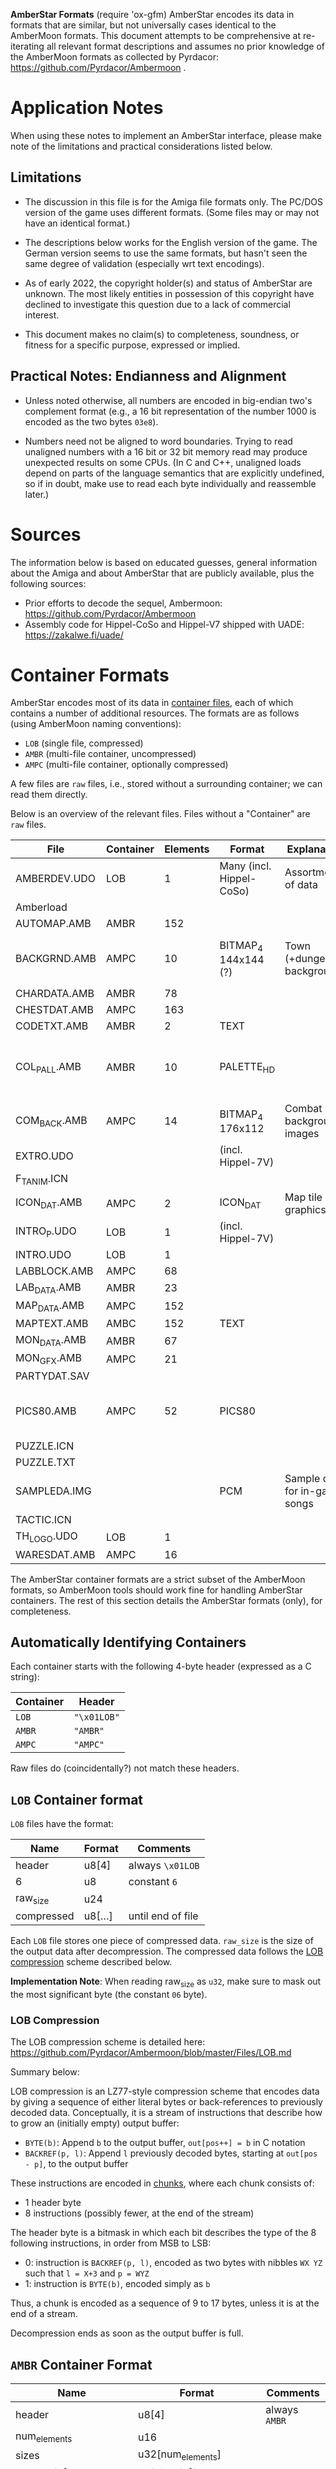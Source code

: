 *AmberStar Formats*
(require 'ox-gfm)
AmberStar encodes its data in formats that are similar, but not
universally cases identical to the AmberMoon formats.  This document
attempts to be comprehensive at re-iterating all relevant format
descriptions and assumes no prior knowledge of the AmberMoon formats
as collected by Pyrdacor: [[https://github.com/Pyrdacor/Ambermoon]] .

* Application Notes

When using these notes to implement an AmberStar interface, please
make note of the limitations and practical considerations listed
below.

** Limitations

- The discussion in this file is for the Amiga file formats only.  The
  PC/DOS version of the game uses different formats.  (Some files may
  or may not have an identical format.)

- The descriptions below works for the English version of the game.
  The German version seems to use the same formats, but hasn't seen
  the same degree of validation (especially wrt text encodings).

- As of early 2022, the copyright holder(s) and status of AmberStar
  are unknown.  The most likely entities in possession of this
  copyright have declined to investigate this question due to a lack
  of commercial interest.

- This document makes no claim(s) to completeness, soundness, or
  fitness for a specific purpose, expressed or implied.

** Practical Notes: Endianness and Alignment

- Unless noted otherwise, all numbers are encoded in big-endian two's
  complement format (e.g., a 16 bit representation of the number 1000
  is encoded as the two bytes ~03e8~).

- Numbers need not be aligned to word boundaries.  Trying to read
  unaligned numbers with a 16 bit or 32 bit memory read may produce
  unexpected results on some CPUs.  (In C and C++, unaligned loads
  depend on parts of the language semantics that are explicitly
  undefined, so if in doubt, make use to read each byte individually
  and reassemble later.)

* Sources

The information below is based on educated guesses, general
information about the Amiga and about AmberStar that are publicly
available, plus the following sources:
- Prior efforts to decode the sequel, Ambermoon: [[https://github.com/Pyrdacor/Ambermoon]]
- Assembly code for Hippel-CoSo and Hippel-V7 shipped with UADE:  https://zakalwe.fi/uade/

* Container Formats

AmberStar encodes most of its data in _container files_, each of which
contains a number of additional resources.  The formats are as follows
(using AmberMoon naming conventions):
- ~LOB~ (single file, compressed)
- ~AMBR~ (multi-file container, uncompressed)
- ~AMPC~ (multi-file container, optionally compressed)

A few files are ~raw~ files, i.e., stored without a surrounding
container; we can read them directly.

Below is an overview of the relevant files. Files without a
"Container" are ~raw~ files.

| File         | Container | Elements | Format                   | Explanation                   | Decoded                           |
|--------------+-----------+----------+--------------------------+-------------------------------+-----------------------------------|
| AMBERDEV.UDO | LOB       |        1 | Many (incl. Hippel-CoSo) | Assortment of data            | only very partially               |
| Amberload    |           |          |                          |                               |                                   |
| AUTOMAP.AMB  | AMBR      |      152 |                          |                               |                                   |
| BACKGRND.AMB | AMPC      |       10 | BITMAP_4 144x144 (?)     | Town (+dungeon) backgrounds   | only partially, palettes missing  |
| CHARDATA.AMB | AMBR      |       78 |                          |                               |                                   |
| CHESTDAT.AMB | AMPC      |      163 |                          |                               |                                   |
| CODETXT.AMB  | AMBR      |        2 | TEXT                     |                               | yes                               |
| COL_PALL.AMB | AMBR      |       10 | PALETTE_HD               |                               | mostly, missing exact RGB mapping |
| COM_BACK.AMB | AMPC      |       14 | BITMAP_4 176x112         | Combat background images      | Missing palettes                  |
| EXTRO.UDO    |           |          | (incl. Hippel-7V)        |                               |                                   |
| F_T_ANIM.ICN |           |          |                          |                               |                                   |
| ICON_DAT.AMB | AMPC      |        2 | ICON_DAT                 | Map tile graphics             | partially                         |
| INTRO_P.UDO  | LOB       |        1 | (incl. Hippel-7V)        |                               |                                   |
| INTRO.UDO    | LOB       |        1 |                          |                               |                                   |
| LABBLOCK.AMB | AMPC      |       68 |                          |                               |                                   |
| LAB_DATA.AMB | AMBR      |       23 |                          |                               |                                   |
| MAP_DATA.AMB | AMPC      |      152 |                          |                               |                                   |
| MAPTEXT.AMB  | AMBC      |      152 | TEXT                     |                               | yes                               |
| MON_DATA.AMB | AMBR      |       67 |                          |                               |                                   |
| MON_GFX.AMB  | AMPC      |       21 |                          |                               |                                   |
| PARTYDAT.SAV |           |          |                          |                               |                                   |
| PICS80.AMB   | AMPC      |       52 | PICS80                   |                               | mostly, missing palette bindings  |
| PUZZLE.ICN   |           |          |                          |                               |                                   |
| PUZZLE.TXT   |           |          |                          |                               |                                   |
| SAMPLEDA.IMG |           |          | PCM                      | Sample data for in-game songs | yes                               |
| TACTIC.ICN   |           |          |                          |                               |                                   |
| TH_LOGO.UDO  | LOB       |        1 |                          |                               |                                   |
| WARESDAT.AMB | AMPC      |       16 |                          |                               |                                   |


The AmberStar container formats are a strict subset of the AmberMoon
formats, so AmberMoon tools should work fine for handling AmberStar
containers.  The rest of this section details the AmberStar formats
(only), for completeness.

** Automatically Identifying Containers

Each container starts with the following 4-byte header (expressed as a
C string):

| Container | Header      |
|-----------+-------------|
| ~LOB~     | ~"\x01LOB"~ |
| ~AMBR~    | ~"AMBR"~    |
| ~AMPC~    | ~"AMPC"~    |

Raw files do (coincidentally?) not match these headers.

** ~LOB~ Container format

~LOB~ files have the format:

| Name       | Format  | Comments          |
|------------+---------+-------------------|
| header     | u8[4]   | always  ~\x01LOB~ |
| 6          | u8      | constant ~6~      |
| raw_size   | u24     |                   |
| compressed | u8[...] | until end of file |

Each ~LOB~ file stores one piece of compressed data.  ~raw_size~ is
the size of the output data after decompression.  The compressed data
follows the _LOB compression_ scheme described below.

*Implementation Note*: When reading raw_size as ~u32~, make sure to
mask out the most significant byte (the constant ~06~ byte).

*** LOB Compression

The LOB compression scheme is detailed here:
[[https://github.com/Pyrdacor/Ambermoon/blob/master/Files/LOB.md]]

Summary below:

LOB compression is an LZ77-style compression scheme that encodes data
by giving a sequence of either literal bytes or back-references to
previously decoded data.  Conceptually, it is a stream of instructions
that describe how to grow an (initially empty) output buffer:

- ~BYTE(b)~: Append ~b~ to the output buffer, ~out[pos++] = b~ in C notation
- ~BACKREF(p, l)~:  Append ~l~ previously decoded bytes, starting at ~out[pos - p]~, to the output buffer

These instructions are encoded in _chunks_, where each chunk consists of:
- 1 header byte
- 8 instructions (possibly fewer, at the end of the stream)

The header byte is a bitmask in which each bit describes the type of
the 8 following instructions, in order from MSB to LSB:
- 0: instruction is ~BACKREF(p, l)~, encoded as two bytes with nibbles ~WX YZ~ such that ~l = X+3~ and ~p = WYZ~
- 1: instruction is ~BYTE(b)~, encoded simply as ~b~

Thus, a chunk is encoded as a sequence of 9 to 17 bytes, unless it is
at the end of a stream.

Decompression ends as soon as the output buffer is full.

** ~AMBR~ Container Format

| Name                      | Format                      | Comments       |
|---------------------------+-----------------------------+----------------|
| header                    | u8[4]                       | always  ~AMBR~ |
| num_elements              | u16                         |                |
| sizes                     | u32[num_elements]           |                |
| element[0]                | u8[sizes[0]]                | raw data       |
| ...                       |                             |                |
| element[num_elements - 1] | u8[sizes[num_elements - 1]] | raw data       |

This uncompressed format is straightforward, though it is oddly
inefficient, in that looking up one element requires adding up the
sizes of all preceding elements to find that element's offset.

** ~AMPC~ Container Format

| Name                            | Format                      | Comments              |
|---------------------------------+-----------------------------+-----------------------|
| header                          | u8[4]                       | always  ~AMPC~        |
| num_elements                    | u16                         |                       |
| sizes                           | u32[num_elements]           |                       |
| element_block[0]                | u8[sizes[0]]                | LOB-compressed or raw |
| ...                             |                             |                       |
| element_block[num_elements - 1] | u8[sizes[num_elements - 1]] | LOB-compressed or raw |

~AMPC~ is similar to ~AMBR~, except that instead of directly storing
raw data, it may also store LOB-compressed data (see above).  An
~element_block~ can thus be in one of:
- ~LOB block~ format
- ~raw~ format

The block is in ~LOB block~ format iff it matches the following format:

| Name            | Format              | Comments          |
|-----------------+---------------------+-------------------|
| header          | u8[4]               | always  ~\x01LOB~ |
| 6               | u8                  | constant ~6~      |
| raw_size        | u24                 |                   |
| compressed_size | u32                 |                   |
| compressed      | u8[compressed_size] |                   |

Otherwise, the block is ~raw~, as in ~AMBR~ (implying that raw data
must never "accidentally" start with the ~LOB~ header).

* AMBERDEV data

The ~AMBERDEV~ file contains a large assortment of data (and possibly executable code?).  Some known
bits of interest below:

| Start offset    | Description                     | Format                                       |
|-----------------+---------------------------------+----------------------------------------------|
| 2170b           | String Fragment Table           | cf. Text Encoding                            |
| 31a46           | Song names                      | 0-terminated string, terminated by another 0 |
| 33d70 (approx.) | Graphics                        | 16x16, details tbd                           |
| 4cdc0           | Songs, starting with"City Walk" | CoSo                                         |

** String Fragment Table

The String Fragment Table is a sequence of strings that are each
preceded by a single byte indicating the string's length plus one.
For instance, the string "ELF" is preceded by ~04~.  The last string
is followed by a ~00~ byte.  These strings form an indexable table of
English/German words:

| Index | Word    |
|-------+---------|
|     1 | ~HUMAN~ |
|     2 | ~ELF~   |
|     3 | ~DWARF~ |
|   ... | ...     |

The special character ~#~ indicates a newline.

The German version of the game presumably uses codepage 850 for German
characters (?).

* Text Encoding

Text is generally encoded as a sequence of u16 indices into the String
Fragment Table.  Since this sequence does not include whitespace,
decoding text requires inserting whitespace at certain positions.

The following heuristic may or may not produce the desired results:
- When decoding, Insert a blank before the next string fragment if:
  - The next fragment is NOT the first fragment in the text
  - The previous fragment was NOT a newline
  - The next fragment starts with a letter, a number, a dash or a tilde symbol

** TEXT Format

The ~TEXT~ format describes a table of strings that use _Text Encoding_.  It consists
either of two ~00~ bytes, indicating that the table is empty, or of the following:

| Name               | Format                                 |
|--------------------+----------------------------------------|
| num_text           | u8                                     |
| 0                  | ~0~                                    |
| pos[0]             | u16                                    |
| ...                | ...                                    |
| pos[num_text]      | u16                                    |
| text[0]            | u16[pos[1] - pos[0]]                   |
| ...                |                                        |
| text[num_text - 1] | u16[pos[num_text] - pos[num_text - 1]] |

Note that there are ~num_text + 1~ text position entries, but only
~num_text~ texts; this simplifies determining how long each text is.
Each text is encoded with the _Text Encoding_ format described above.


* Graphics

** BITMAP_4 format

(Used by PICS80)

4 bitplanes.  Format:

(assuming 80x80 images)

- 80 lines containing:
  - 5 x-words containing:
    - 4 bitplanes (bit 0 to bit 3):
      - one u16 (MSB left) that encodes that bitplane for the current x-word.


For example, the first two lines of an 80x(something) image will consist of ten
x-words, each describing 16 pixels:

00000000000000001111111111111111222222222222222233333333333333334444444444444444
55555555555555556666666666666666777777777777777788888888888888889999999999999999
...

Each of these is encoded as a sequence of 4 16 bit words:
- bitplane[0] : u16
- bitplane[1] : u16
- bitplane[2] : u16
- bitplane[3] : u16

** PALETTE_HDR format
(used by COL_PALL and ICON_DAT)

Starts with a 16 bit word that indicates the number of colours.
Otherwise analogous to PALETTE_16, though colour indices seem to go
only up to 7 (?) in ICON_DAT.

** PALETTE_16 format

(Used by PICS80)

Same as in AmberMoon.  16 colours, with each palette entry encoded as
two bytes / four nibbles: ~XR GB~, where ~X~ is always 0.  ~R~, ~G~,
and ~B~ range from ~0~ (minimum) to ~f~ (maximum).

** PICS80 Format

Contains 26 80x80 pixel images.  Each image is encoded as a bitmap and a palette, with
image ~n~ stored as:
- BITMAP_4 at ~PICS80[n*2]~
- PALETTE_16 at ~PICS80[n*2 + 1]~

| Image number | Showing                                      | Meaning       | Notes        | Alt PIC80 palette |
|--------------+----------------------------------------------+---------------+--------------+-------------------|
|            0 | Camp                                         |               |              |                   |
|            1 | Graveyard                                    | Start of game |              |                   |
|            2 | Inn                                          |               |              |                   |
|            3 | Store                                        |               |              |                   |
|            4 | Basement lab                                 |               |              |                   |
|            5 | Monster with a sword                         |               | Bad palette? | 27 ??             |
|            6 | Stable                                       |               |              |                   |
|            7 | Temple                                       |               |              |                   |
|            8 | Rat altar                                    |               |              |                   |
|            9 | Bearded guy with books in his home           |               |              |                   |
|           10 | Robed person on round throne                 |               |              |                   |
|           11 | Closed chest                                 |               |              |                   |
|           12 | Door                                         |               |              |                   |
|           13 | Pier and ship                                |               |              |                   |
|           14 | Bar                                          |               |              |                   |
|           15 | Cultist ceremony                             |               | Bad palette? | 9? 21?            |
|           16 | Magic mouth                                  |               |              |                   |
|           17 | Dead people in forest                        |               |              |                   |
|           18 | Wizard casting Force Cage on group of people |               |              |                   |
|           19 | Dragon with nest                             |               |              |                   |
|           20 | Opened chest                                 |               |              |                   |
|           21 | Crystal ball with island inside              |               |              |                   |
|           22 | Robed man in library                         |               |              |                   |
|           23 | Demon in crystal ball                        |               |              |                   |
|           24 | Volcano and castle                           |               | Bad palette? |                   |
|           25 | Hand holding something (the AmberStar?)      |               | Bad palette? |                   |

** ICON_DAT

This format describes graphics for map tiles.  Both container elements
describe 250 (0xfa) map icons.  The file format is as follows:

| Name                 | Format          | Comments                           |
|----------------------+-----------------+------------------------------------|
| ?                    | u16             | Unknown values are (0xed and 0xf9) |
| animation_type[250]  | u8[250]         | (not verified)                     |
| animation_start[250] | u16[250]        | (not verified)                     |
| ?                    | u16[250]        | Seemingly bit flags for each icon  |
| ?                    | u8(250]         | Small numbers (0-10) for each icon |
| palette              | PALETTE_HDR     | 66 bytes                           |
| images               | BITMAP_HDR[250] | starts at 0x814                    |

Note that icons may consist of (loop over) multiple images.

- ~animation_type~: Unclear.  Seems to take values 1-4, 6, and 7.  Some observations:
  - ~1~: seems to be used for static images
  - ~2~: used for three images of a person sitting on a chair, looking
    in different directions, perhaps adjusted to look at the player
    character?
  - ~3~: used for what appears to be a gate opening animation
  - ~4~: looping?
  - ~6~: used for a bursting bubble
  - ~7~: used for a bursting bubble

- ~animation_start~: indicates for each icon what the first image for
  that icon is.  ~animation_start[icon] = img~ means that the icon
  uses the images between:
  - first: ~images[img - 1]~
  - last: ~images[animation_start[icon + 1] - 1]~, except for the last icon,
    which always seems to have only one image.
  (i.e., ~images[0]~ is encoded as ~1~ in this table).


** Graphics files

* Songs

Song information for all songs other than intro and outro is split up
into _sample data_ (SAMPLEDA.IMG) and individual songs stored in
AMBERDEV.UDO.  At this time it is unclear where the song locations are
indexed, but since there are exactly 19 CoSo song headers for the 19
songs, it is unlikely that this needs to be addressed.

** SAMPLEDA Format

This file contains signed 8-bit sample data.  It is indexed from CoSo
*Sample* records.

** CoSo Format

The description below focuses on the Hippel-CoSo variant used in
AmberStar.  See "CoSo Notes" below for more information.

A CoSo record starts with the following header:

| Name                 | Format | Comments                       |
|----------------------+--------+--------------------------------|
| magic number         | u8[4]  | always  ~COSO~                 |
| pos_instruments      | u32    |                                |
| pos_timbres          | u32    |                                |
| pos_monopatterns     | u32    |                                |
| pos_divisions        | u32    |                                |
| pos_song             | u32    |                                |
| pos_samples          | u32    |                                |
| total_length         | u32    |                                |
| magic number         | u8[4]  | always  ~TFMX~                 |
| num_instruments - 1  | u2     |                                |
| num_timbres - 1      | u2     | 1 less than the actual count   |
| num_monopatterns - 1 | u2     | 1 less than the actual count   |
| num_divisions - 1    | u2     | 1 less than the actual count   |
| 0x40                 | u2     | unknown / unused               |
| 0                    | u2     | unknown / unused               |
| num_songs            | u2     |                                |
| num_samples          | u2     |                                |
| 0                    | u2[6]  | unknown / unused (!unverified) |


All ~pos_~ references are relative to the first byte of the header.

The remaining song data (except for the sample data) follows.

*** CoSo Sections

A CoSo record contains the following additional sections, most of which
deviate substantially from typical MOD files:

- *Instruments*, describing the samples and base tones associated with
  an instrument.

- *Timbres*, describing different volumes and vibrato styles for
  playing an instrument. Includes *Volume Envelopes*, which in turn
  are different (possibly infinite) sequences of volume information
  (in the sense of loudness).

- *Monopatterns*, which are compressed MOD-like "patterns", but for
  only one channel at a time.  They select notes, timbres, and effects.

- *Divisions* map the four Amiga channels to monopatterns, but can
  also apply transpose patterns or adjust their volume.

- *Songs*, the different songs stored in a CoSo file (in AmberStar,
  there seems to be only one song per file).

- *Samples*, pointers to audio samples in ~SAMPLEDA.IMG~.

These sections are in order, so that the corresponding position
markers also indicate the end of the preceding section:

| Section              | Offset          | Format  | Element Size | Number of Elements |
|----------------------+-----------------+---------+--------------+--------------------|
| Header               | 0               | single  |           32 | 1                  |
| Instruments          | pos_instruments | indexed |     variable | num_instruments    |
| Timbres              | pos_timbres     | indexed |     variable | num_timbres        |
| Monopatterns         | pos_patterns    | indexed |     variable | num_patterns       |
| Divisions            | pos_divisions   | array   |           12 | num_divisions      |
| Songs                | pos_song        | array   |            6 | num_songs          |
| Samples              | pos_samples     | array   |           10 | num_samples        |
| (end of CoSo record) | total_length    |         |              | 0                  |

All sections except for the header may store multiple elements.  The table above
indicates how the section encodes these elements:
- indexed: The section contains variable-length entries and uses an _index table_ (see below)
- array: The section contains fixed-length entries (of "Element Size" bytes) in sequence.

*** CoSo Index Tables

Three sections (*Instruments*, *Timbres*, *Monopatterns*) store
variable-length entries.  If we set ~num_elts~ to the number of
elements of that section (i.e., ~num_instruments~, ~num_timbres~, or
~num_patterns~), these sections have the following format:

| Name                  | Format                        | Comments                                      |
|-----------------------+-------------------------------+-----------------------------------------------|
| index[0]              | u16                           | relative to CoSo header                       |
| ...                   |                               |                                               |
| index[num_elts - 1]   | u16                           | relative to CoSo header                       |
| element[0]            | u8[index[1] - index[0]]       | variable length; meaning is section-dependent |
| ...                   |                               |                                               |
| element[num_elts - 1] | u8[end - index[num_elts - 1]] | variable length; meaning is section-dependent |

where ~end~ is the offset of the start of the next section.

The indices point directly into the ~elements~ block (relative to the
first CoSo header byte).

*** Song Semantics and Duration

The *Instruments*, *Timbres*, and *Monopatterns* sections contain
instructions that should be executed in sequence, and associated
timing information.  The programs for these three sections execute
concurrently but can reset each other in a number of ways; e.g., an
instrument can reset the current volume envelope program for the
active timbre, and a monopattern can set new instruments and volume
envelopes.

Program elements may have a duration, expressed in *ticks*.  One tick
has a duration of 0.02s, aligned with the timing of the PAL Amiga
screen redraw interrupt.

**** Notes, Pitch, and Period

The *period* is the amount of time allotted for playing a sample,
expressed in Amiga timer ticks.  The sample frequency is then the
number of times we can fit this period into one second's worth of
timer ticks:

  frequency = 3546894.6 / period

Adjusting this frequency allows adjusting the tone at which the sample
plays.

In CoSo, the period is determined by the _channel note_, which is the
sum of the following:
- *Instrument* pitch (which may be ~RELATIVE~ or ~ABSOLUTE~)
- *Monopattern* note (only with ~RELATIVE~ instrument pitch)
- *Division* transpose (only with ~RELATIVE~ instrument pitch)

Below are the note-to-period mappings, split by octave and semitone:

| Octave | st_0 | st_1 | st_2 | st_3 | st_4 | st_5 | st_6 | st_7 | st_8 | st_9 | st_10 | st_11 |
|--------+------+------+------+------+------+------+------+------+------+------+-------+-------|
|      0 | 1712 | 1616 | 1524 | 1440 | 1356 | 1280 | 1208 | 1140 | 1076 | 1016 |   960 |   906 |
|      1 |  856 |  808 |  762 |  720 |  678 |  640 |  604 |  570 |  538 |  508 |   480 |   453 |
|      2 |  428 |  404 |  381 |  360 |  339 |  320 |  302 |  285 |  269 |  254 |   240 |   226 |
|      3 |  214 |  202 |  190 |  180 |  170 |  160 |  151 |  143 |  135 |  127 |   120 |   113 |
|      4 |  113 |  113 |  113 |  113 |  113 |  113 |  113 |  113 |  113 |  113 |   113 |   113 |
|      5 | 3424 | 3232 | 3048 | 2880 | 2712 | 2560 | 2416 | 2280 | 2152 | 2032 |  1920 |  1812 |
|      6 | 6848 | 6464 | 6096 | 5760 | 5424 | 5120 | 4832 | 4560 | 4304 | 4064 |  3840 |  3624 |

In other words, the highest expected sampling rate is 31388 Hz, and the lowest is 518.

CoSo discards the most significant bit of the note (i.e., note 130 =
note 2).  Any notes outside the above table (i.e., >= 84) are mapped
to 0.

The resultant period may be further adjusted by
- *Vibrato*, and
- *Portando*
in that order, see below.

**** Vibrato

CoSo supports use a notion of *Vibrato* that modulates the audio
frequency with a saw-tooth pattern.  CoSo describes the saw-tooth
function via *slope* an *depth* parameters.

Let *period* = slope / depth (rounded up).  Then the saw-tooth
function has the form:

\(
  v(t) = \left \{ \begin{array}{l[]lcl} \max&(-\frac{\textsf{depth}}{2}, \phantom{-}\frac{depth}{2} - \textsf{slope} * (t \mod (\textbf{period} \times 2))) &\iff& t \mod \textbf{period}\textrm{ is even} \\
                                        \min&(\phantom{-}\frac{\textsf{depth}}{2}, -\frac{depth}{2} + \textsf{slope} * (t \mod (\textbf{period} \times 2))) &\iff& t \mod \textbf{period}\textrm{ is odd} \\ \end{array} \right .$
\)

(though tick counting seems to start at 1, meaning that v(0) is never used).

The *period* modulated by vibrato then becomes:

$\textbf{period}'(t) = \textbf{period} \times \left (1 + \frac{v(t)}{1024} \right )$

**** Portando

CoSo supports a linear variant of *Portando*, parameterised by
*portando_slope*.  The effect is defined as follows:

$p(t) = 1 - \frac{t \times \text{portando\_delta}}{1024}$

such that

$\textbf{period}''(t) = \textbf{period} \times  p(t)$

The Portando effect always applies after Vibrato.

**** Volume

CoSo uses Amiga volume levels, which range from 0 to 64.  A volume of 0 means "mute",
and volumes between 1 and 64 progress logarithmically wrt their dB values:

|  dB | Volume |
|-----+--------|
|   0 |     64 |
|  -6 |     32 |
| -12 |     16 |
| -18 |      8 |
| -24 |      4 |
| -30 |      2 |
| -36 |      1 |

The implications for mapping CoSo songs to PCM waveforms is that we
can interpret volume as a factor on all amplitudes, effectively
multiplying all amplitudes by ~volume / 64.0~.

In CoSo, the volume is the product of the following:
- *Volume Envelope* volume
- *Division* ~channel_volume~, interpreted as a percentage

**** Channels

CoSo supports four audio channels:

| Channel | Stereo output |
|---------+---------------|
|       0 | left          |
|       1 | right         |
|       2 | right         |
|       3 | left          |

Each channel maintains its individual state for *Instruments*,
*Timbres*, and *Monopatterns*.  Different channels may use the same
timbres etc. without affecting each other's state.

*Divisions* expose a structure that suggests that they synchronise
channels, but there does not seem to be any actual channel
synchronisation involved: if one channel's monopattern finishes before
another channel's, it may move on to the next division before the
other channels do.  (*TO VERIFY*)

*** Instruments

Instruments describe the "kind of tone" that the song should produce,
mainly in the form of sample and pitch information.

Each instrument is described in a variable-length byte sequence, encoding
various operations that describe the instrument.  By using timing delays,
instruments can vary their sample and pitch after being triggered.

The meanings of the bytes are below (in hexadecimal encoding):

| First Byte | Parameters                                                        | Operation                                                  | Duration | Notes               |
|------------+-------------------------------------------------------------------+------------------------------------------------------------+----------+---------------------|
| e0         | [pos:u8]                                                          | LOOP(pos)                                                  |        0 |                     |
|------------+-------------------------------------------------------------------+------------------------------------------------------------+----------+---------------------|
| e1         |                                                                   | COMPLETED                                                  | infinite |                     |
|------------+-------------------------------------------------------------------+------------------------------------------------------------+----------+---------------------|
| e2         | [sample:u8]                                                       | SAMPLE(sample, 1)                                          |        0 |                     |
|------------+-------------------------------------------------------------------+------------------------------------------------------------+----------+---------------------|
| e3         | [vslope:u8]  [vdepth:u8]                                          | ... unused: VIBRATO(vslope, vdepth) )                      |        0 | Unused in AmberStar |
|------------+-------------------------------------------------------------------+------------------------------------------------------------+----------+---------------------|
| e4         | [sample:d8]                                                       | ... unused: SAMPLE(num, 1)                                 |        0 | Unused in AmberStar |
|------------+-------------------------------------------------------------------+------------------------------------------------------------+----------+---------------------|
| e5         | [sample:u8]  [loop:u16]  [len>>1:u16]  [delta>>1:i16]  [speed:u8] | SAMPLE(sample, 1)                                          |        0 |                     |
|            |                                                                   | _if loop = 0xffff: SLIDE(len, sample.length, delta, speed) |          |                     |
|            |                                                                   | _otherwise:        SLIDE(len, loop << 1, delta, speed)     |          |                     |
|            |                                                                   | RESET-VOL                                                  |          |                     |
|------------+-------------------------------------------------------------------+------------------------------------------------------------+----------+---------------------|
| e6         | [len>>1:u16]  [delta>>1:i16]  [speed:u8]                          | ... unused: SLIDE(len, ?, delta, speed)                    |        0 | Unused in AmberStar |
|------------+-------------------------------------------------------------------+------------------------------------------------------------+----------+---------------------|
| e7         | [sample:u8]                                                       | SAMPLE(sample, 0)                                          |        0 |                     |
|            |                                                                   | RESET-VOL                                                  |          |                     |
|------------+-------------------------------------------------------------------+------------------------------------------------------------+----------+---------------------|
| e8         | [ticks:u8]                                                        | ... unused: INSTRUMENT-DELAY(ticks)                        |    ticks | Unused in AmberStar |
|------------+-------------------------------------------------------------------+------------------------------------------------------------+----------+---------------------|
| e9         | [sample:u8]  [sample_offset:u8]                                   | ... unused: SAMPLE-CUSTOM(sample, sample_offset)           |        0 | Unused in AmberStar |
|------------+-------------------------------------------------------------------+------------------------------------------------------------+----------+---------------------|
| [pitch:u8] | _if NOT pitch & 0x80                                              | PITCH(pitch, RELATIVE)                                     |        1 | Default case (1)    |
|------------+-------------------------------------------------------------------+------------------------------------------------------------+----------+---------------------|
| [pitch:u8] | _if     pitch & 0x80                                              | PITCH(pitch & 0x7f, ABSOLUTE)                              |        1 | Default case (2)    |
|------------+-------------------------------------------------------------------+------------------------------------------------------------+----------+---------------------|

The operations above are detailed below:

- ~COMPLETED~: Instrument definition completed.

- ~LOOP(pos)~: Jump back to the byte position ~pos~ in this
  instrument's byte sequence to loop.

- ~PITCH(pitch, RELATIVE)~: Sets the instrument's pitch, effectively
  transposing the note that the instrument plays.  Not cumulative,
  i.e., overrides the previous pitch setting.  Wait one tick before
  continuing.

- ~PITCH(pitch, ABSOLUTE)~: Sets the _channel note_ directly.  This
  overrides *Monopattern* notes and *Division* transpose effects.
  Wait one tick before continuing.

- ~RESET-VOL~: Reset the volume envelope program in the current timbre
  to its starting position.

- ~SAMPLE(sample, reset_position)~: Switch to the specified ~sample~
  as the sample for this instrument.  If ~reset_position~ is ~1~ or if
  the sample is different from the previously assigned sample for this
  channel, also reset the sample's loop.

- ~SLIDE(len, loop, delta, speed)~: Interpret the current sample as a
  sample sequence, and "slide" across the sample data.  Specifically,
  loop from ~[loop..loop+len]~ within the sample, and after each
  ~speed~ ticks, update ~loop += delta~, unless this would take us
  outside the sample's data, at which point the loop window remains in
  position.  The effect of ~SLIDE~ ends as soon as the instrument's
  sample is changed.

The following operations seem unused in AmberStar and are therefore
less likely to be correct:

- ~INSTRUMENT-DELAY(ticks)~: Wait for the specified number of ticks before
  running the next operation.

- ~SAMPLE-CUSTOM(sample, offset)~: A variant of ~SAMPLE(sample, 1)~
  that seems to allow access to alternative start offset and loop
  information for the same sample data (read from from the *Samples*
  section).

- ~VIBRATO(vslope, vdepth)~: Update the current vibrato settings for this channel.

Each instrument ends with either ~COMPLETED~ or ~LOOP(_)~.

*** Timbres and Volume Envelopes

Timbres describe the volume and vibrato with which an instrument
should be played.  Each timbre begins with a header, followed by a
variable-length *Volume Envelope*.

A timbre header has the following format:

| Name          | Format | Comments                                                                                                    |
|---------------+--------+-------------------------------------------------------------------------------------------------------------|
| speed         | u8     | Default number of ticks between each step in the sound envelope                                             |
| instrument    | u8     | _if NOT instrument == 0x80: set instrument.  Monopatterns may override the instrument selecting the timbre. |
|               |        | _if     instrument == 0x80: keep current instrument and ignore any monopattern instrument override.         |
| vibrato_slope | u8     |                                                                                                             |
| vibrato_depth | u8     |                                                                                                             |
| vibrato_delay | u8     | Number of ticks before vibrato begins                                                                       |

The volume envelope follows immediately, and consists of bytes with
the following meaning:

| First Byte    | Parameters    | Meaning        | Duration | Notes                                          |
|---------------+---------------+----------------+----------+------------------------------------------------|
| e0            | [ticks:u8]    | SUSTAIN(ticks) | ticks    |                                                |
| e1, ..., e7   |               | HOLD           | infinite |                                                |
| e8            | [offset+5:u8] | LOOP(offset)   | 0        | Value is 5 bytes higher than the offset        |
| [volume:u8]   |               | VOLUME(volume) | speed    | Default case; "speed" is taken from the header |

- ~SUSTAIN(ticks)~ only delays processing the next step of the volume envelope.
- ~HOLD~ maintains the current volume level indefinitely.
- ~LOOP(offset)~ loops back to an earlier volume envelope entry.
- ~VOLUME(volume)~ sets the current base volume (which will be affected by the channel volume).

*** Monopatterns

Monopatterns encode a sequence of notes to play.  They again use a
sequential variable-length encoding:

| First Byte     | Parameters               | Operations                                                              | Duration | Notes                            |
|----------------+--------------------------+-------------------------------------------------------------------------+----------+----------------------------------|
| ff             |                          | END-PATTERN                                                             | 0        |                                  |
|----------------+--------------------------+-------------------------------------------------------------------------+----------+----------------------------------|
| fe             | [ticks:u8]               | SET-SPEED(ticks + 1)                                                    | 0        | pattern_speed := ticks + 1       |
|----------------+--------------------------+-------------------------------------------------------------------------+----------+----------------------------------|
| fd             | [ticks:u8]               | SET-SPEED(ticks + 1)                                                    | speed    | pattern_speed := ticks + 1       |
|                |                          | PATTERN-DELAY                                                           |          |                                  |
|----------------+--------------------------+-------------------------------------------------------------------------+----------+----------------------------------|
| [note:i8]      | [_info:u8]               | NOTE(note)                                                              | speed    | only note=0 appears in AmberStar |
| (if note <= 0) | (if NOT (_info & 0xe0)   |                                                                         |          |                                  |
|----------------+--------------------------+-------------------------------------------------------------------------+----------+----------------------------------|
| [note:i8]      | [_info:u8]  [info2:u8]   | NOTE(note)                                                              | speed    | only note=0 appears in AmberStar |
| (if note <= 0) | (if (_info & 0xe0)       |                                                                         |          |                                  |
|----------------+--------------------------+-------------------------------------------------------------------------+----------+----------------------------------|
| [note:u8]      | [timbre:u8]              | NOTE(note)                                                              | speed    | Default case (1)                 |
|                | (if NOT (timbre & 0xe0)  | TIMBRE(timbre + timbre_adjust, DEFAULT)                                 |          | timbre_adjust from *Division*    |
|----------------+--------------------------+-------------------------------------------------------------------------+----------+----------------------------------|
| [note:u8]      | [timbre:u8]  [effect:i8] | NOTE(note)                                                              | speed    | Default case (2)                 |
|                | (if (timbre & 0xe0)      | _if NOT timbre & 0x40: TIMBRE((timbre & 0x1f) + timbre_adjust, DEFAULT) |          | timbre_adjust from *Division*    |
|                |                          | _if     timbre & 0x40: TIMBRE((timbre & 0x1f) + timbre_adjust, effect)  |          |                                  |
|                |                          | _if timbre & 0x20: PORTANDO(effect)                                     |          |                                  |

Note that the ~speed~ in the above table is defined as:

  ~speed = pattern_speed * channel_speed~

where ~channel_speed~ is determined by the *Division* that triggered
this monopattern.

The explanations for the operations are below:

- ~END-PATTERN~: End of the monopattern.
- ~SET-SPEED(ticks)~: Sets the speed (in ticks) for all following ~PATTERN-DELAY~ and ~NOTE~ operations.
- ~PATTERN-DELAY~: Wait.
- ~NOTE(note)~: Set the current channel note.  Resets any current Portando effect.
- ~TIMBRE(timbre, DEFAULT)~: Set the channel's timbre.
- ~TIMBRE(timbre, instrument)~: Set the channel's timbre but override its instrument with the one specified here.
- ~PORTANDO(portando_slope)~: Activate portando for this note, with the given (i.e., recomputed) ~portando_slope~.

*** Divisions

Divisions are the highest-level units that make up a song.  Each
division maps all four channels to a monopattern, which in turn will
select timbre and instrument and play a sequence of notes.

Each division takes up twelve bytes; three for each channel ~c~,
from 0 to 3 (inclusive):

| Name           | Format | Comments                                   |
|----------------+--------+--------------------------------------------|
| monopattern[c] | u8     | Monopattern index to assign to the channel |
| transpose[c]   | i8     | Transpose for monopattern notes            |
| effect[c]      | u8     |                                            |

The effect can be one of the following:

| _if effect[c] = 0b0xxxxxxx | timbre_adjust := effect[c]         |
| _if effect[c] = 0b1000yyyy | FULL-STOP                          |
| _if effect[c] = 0b1110yyyy | channel_speed := 1 + 0byyyy        |
| _if effect[c] = 0b11110000 | channel_volume := 100              |
| _if effect[c] = 0b1111yyyy | channel_volume := (16 - 0byyy) * 6 |

- ~timbre_adjust~ shifts the *Timbres* selected by the *Monopattern* up by the given amount.
- ~channel_speed~ gives a factor for slowing down the notes across *all* channels
- ~FULL-STOP~: terminates the entire song.
- ~channel_volume~ permanently sets the channel's volume (as a percentage value).

Divisions play one monopattern on each of the channels until the
pattern's completion.  In principle, each channel might move onto the
next division, independently of each other, though in practice the
channels seem to be mapped to monopatterns of the same length (*TO VERIFY*).

The song terminates when the next division would be at or after the
~end~ of the Song.

*** Songs

Songs are encoded as follows:

| Name       | Format | Comments                                                   |
|------------+--------+------------------------------------------------------------|
| start      | u16    | byte index into the Division table: first division to play |
| end        | u16    | byte index into the Division table: end of song            |
| song_speed | u16    | initial ~channel_speed~ for all channels                   |

Initially, all channels are configured as follows:
- ~channel_volume~ = 100
- ~timbre_adjust~ = 0
- Vibrato disabled
- Portando disabled

*** Samples

Samples follow the following format:

| Name        | Format | Comments                            |
|-------------+--------+-------------------------------------|
| pos_sample  | u32    |                                     |
| length >> 1 | u16    | encoded as half of the actual value |
| pos_loop    | u16    |                                     |
| repeat >> 1 | u16    | encoded as half of the actual value |

The sample ranges from ~pos_sample..pos_sample + length - 1~.
Once the sample has played through once, it will loop from
~pos_loop..pos_loop + repeat - 1~.

*** CoSo Notes

The information above was reconstructed from a variety of sources and
from experiments and (moderately)  educated guesses.

CoSo (also known as Hippel-CoSo in the Amiga MOD community) is a
custom MOD-like song format used by Jochen Hippel's Amiga compositions
e.g. for Thalion.  The format seems to have evolved over the years, so
the above format description may not fit other CoSo songs.


